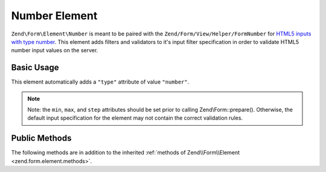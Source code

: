 .. _zend.form.element.number:

Number Element
--------------

``Zend\Form\Element\Number`` is meant to be paired with the ``Zend/Form/View/Helper/FormNumber`` for `HTML5 inputs with
type number`_. This element adds filters and validators to it's input filter specification in order to validate
HTML5 number input values on the server.

.. _zend.form.element.number.usage:

Basic Usage
^^^^^^^^^^^

This element automatically adds a ``"type"`` attribute of value ``"number"``.

.. code-block:: php
   :linenos:

   use Zend\Form\Element;
   use Zend\Form\Form;

   $number = new Element\Number('quantity');
   $number
       ->setLabel('Quantity')
       ->setAttributes(array(
           'min'  => '0',
           'max'  => '10',
           'step' => '1', // default step interval is 1
       ));

   $form = new Form('my-form');
   $form->add($number);

.. note::

   Note: the ``min``, ``max``, and ``step`` attributes should be set prior to calling Zend\\Form::prepare().
   Otherwise, the default input specification for the element may not contain the correct validation rules.

.. _zend.form.element.number.methods:

Public Methods
^^^^^^^^^^^^^^

The following methods are in addition to the inherited :ref:`methods of Zend\\Form\\Element
<zend.form.element.methods>`.

.. _zend.form.element.number.methods.get-input-specification:

.. function:: getInputSpecification()
   :noindex:

   Returns a input filter specification, which includes ``Zend\Filter\StringTrim`` and will add the appropriate
   validators based on the values from the ``min``, ``max``, and ``step`` attributes.

   If the ``min`` attribute is set, a ``Zend\Validator\GreaterThan`` validator will be added to ensure the number
   value is greater than the minimum value. The ``min`` value should be a `valid floating point number`_.

   If the ``max`` attribute is set, a ``Zend\Validator\LessThanValidator`` validator will be added to ensure the
   number value is less than the maximum value. The ``max`` value should be a `valid floating point number`_.

   If the ``step`` attribute is set to "any", step validations will be skipped. Otherwise, a a
   ``Zend\Validator\Step`` validator will be added to ensure the number value is within a certain interval (default
   is 1). The ``step`` value should be either "any" or a `valid floating point number`_.

   Returns array



.. _`HTML5 inputs with type number`: http://www.whatwg.org/specs/web-apps/current-work/multipage/states-of-the-type-attribute.html#number-state-(type=number)
.. _`valid floating point number`: http://www.whatwg.org/specs/web-apps/current-work/multipage/common-microsyntaxes.html#valid-floating-point-number
